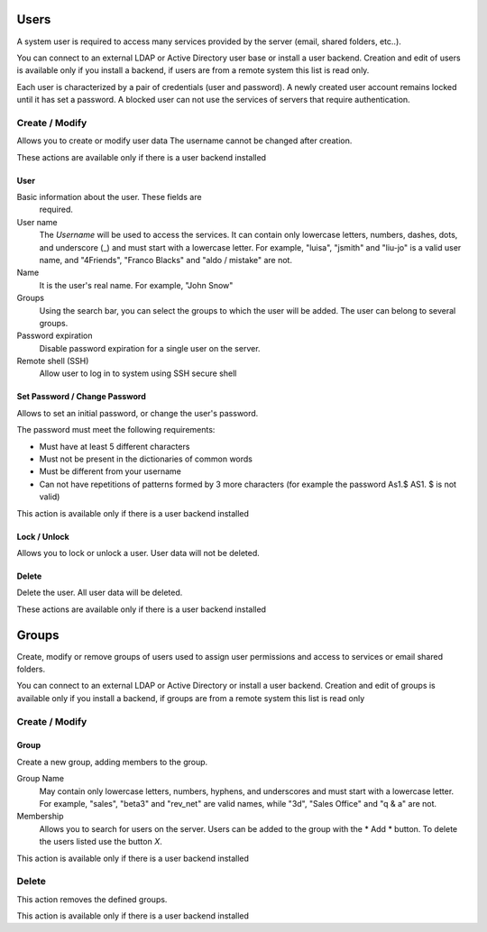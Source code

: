 

=====
Users
=====

A system user is required to access many services provided by
the server (email, shared folders, etc..).

You can connect to an external LDAP or Active Directory user base or install a user backend. Creation and edit of users is available only if you install a backend, if users are from a remote system this list is read only.

Each user is characterized by a pair of credentials (user and
password). A newly created user account remains locked until it has
set a password. A blocked user can not use the services of
servers that require authentication.

Create / Modify
===============

Allows you to create or modify user data The username cannot
be changed after creation.

These actions are available only if there is a user backend installed

User
----

Basic information about the user. These fields are
 required.

User name
    The *Username* will be used to access the services. It can
    contain only lowercase letters, numbers, dashes, dots, and
    underscore (_) and must start with a lowercase letter. For
    example, "luisa", "jsmith" and "liu-jo" is a valid user name, and
    "4Friends", "Franco Blacks" and "aldo / mistake" are not.
Name
    It is the user's real name. For example, "John Snow"
Groups
    Using the search bar, you can select the groups to
    which the user will be added. The user can belong to several groups.
Password expiration
    Disable password expiration for a single user on the server.
Remote shell (SSH)
    Allow user to log in to system using SSH secure shell


Set Password / Change Password
------------------------------

Allows to set an initial password, or change the user's password.

The password must meet the following requirements:

* Must have at least 5 different characters
* Must not be present in the dictionaries of common words
* Must be different from your username
* Can not have repetitions of patterns formed by 3 more characters (for example the password As1.$ AS1. $ is not valid)

This action is available only if there is a user backend installed

Lock / Unlock
-------------

Allows you to lock or unlock a user. User data will not be deleted.

Delete
-------

Delete the user. All user data will be deleted.

These actions are available only if there is a user backend installed

======
Groups
======

Create, modify or remove groups of users
used to assign user permissions and access to services
or email shared folders.

You can connect to an external LDAP or Active Directory or install a user backend. Creation and edit of groups is available only if you install a backend, if groups are from a remote system this list is read only


Create / Modify
===============

Group
-----

Create a new group, adding members to the group.

Group Name
    May contain only lowercase letters, numbers,
    hyphens, and underscores and must start with
    a lowercase letter. For example, "sales", "beta3" and "rev_net"
    are valid names, while "3d", "Sales Office" and "q & a" are
    not.
Membership
    Allows you to search for users on the server. Users
    can be added to the group with the * Add * button. To delete the
    users listed use the button *X*.

This action is available only if there is a user backend installed

Delete
======

This action removes the defined groups.

This action is available only if there is a user backend installed
